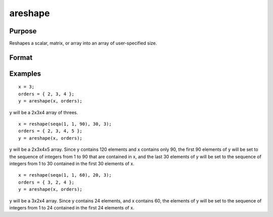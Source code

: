 
areshape
==============================================

Purpose
----------------
Reshapes a scalar, matrix, or array into an array of user-specified size.

Format
----------------
.. function:: areshape(x,  o)

    :param x: matrix, or N-dimensional array.
    :type x: scalar

    :param o: the sizes of the dimensions of the new array.
    :type o: Mx1 vector of orders

    :returns: y (*TODO*), M-dimensional array, created from data in x.

Examples
----------------

::

    x = 3;
    orders = { 2, 3, 4 };
    y = areshape(x, orders);

y will be a 2x3x4 array of threes.

::

    x = reshape(seqa(1, 1, 90), 30, 3);
    orders = { 2, 3, 4, 5 };
    y = areshape(x, orders);

y will be a 2x3x4x5 array. Since y contains 120 elements and x contains only 90, the first 90 elements of y will be set to the sequence of integers from 1 to 90 that are contained in x, and the last 30 elements of y will
be set to the sequence of integers from 1 to 30 contained in the first 30 elements of x.

::

    x = reshape(seqa(1, 1, 60), 20, 3);
    orders = { 3, 2, 4 };
    y = areshape(x, orders);

y will be a 3x2x4 array. Since y contains 24 elements, and x contains 60, the elements of y will be set to the sequence of integers from 1 to 24 contained in the first 24 elements of x.

.. seealso:: Functions :func:`aconcat`, :func:`squeeze`
